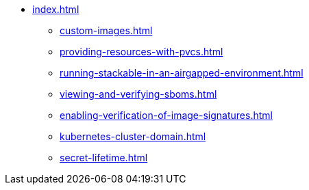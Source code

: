 * xref:index.adoc[]
** xref:custom-images.adoc[]
** xref:providing-resources-with-pvcs.adoc[]
** xref:running-stackable-in-an-airgapped-environment.adoc[]
** xref:viewing-and-verifying-sboms.adoc[]
** xref:enabling-verification-of-image-signatures.adoc[]
** xref:kubernetes-cluster-domain.adoc[]
** xref:secret-lifetime.adoc[]
